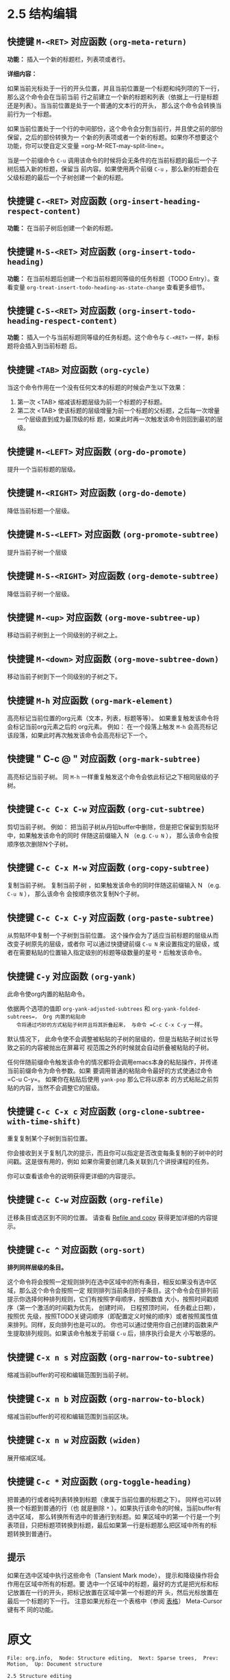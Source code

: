 * 2.5 结构编辑
** 快捷键 =M-<RET>= 对应函数  ~(org-meta-return)~

   *功能：* 插入一个新的标题栏，列表项或者行。

   *详细内容：*

   如果当前光标处于一行的开头位置，并且当前位置是一个标题和纯列项的下一行，那么这个命令会在当前当前
   行之前建立一个新的标题和列表（依据上一行是标题还是列表）。当当前位置是处于一个普通的文本行的开头，
   那么这个命令会转换当前行为一个标题。

   如果当前位置处于一个行的中间部份，这个命令会分割当前行，并且使之前的部份保留，之后的部份转换为一
   个新的列表项或者一个新的标题。如果你不想要这个功能，你可以使自定义变量 =org-M-RET-may-split-line=。

   当是一个前缀命令 =C-u= 调用该命令的时候将会无条件的在当前标题的最后一个子树后插入新的标题，保留当
   前内容。如果使用两个前缀 =C-u= ，那么新的标题会在父级标题的最后一个子树创建一个新的标题。


** 快捷键 =C-<RET>= 对应函数 ~(org-insert-heading-respect-content)~

   *功能：* 在当前子树后创建一个新的标题。


** 快捷键 =M-S-<RET>= 对应函数 ~(org-insert-todo-heading)~

   *功能：* 在当前标题后创建一个和当前标题同等级的任务标题（TODO Entry）。查看变量
    =org-treat-insert-todo-heading-as-state-change= 查看更多细节。


** 快捷键 =C-S-<RET>= 对应函数 ~(org-insert-todo-heading-respect-content)~
   
   *功能：* 插入一个与当前标题同等级的任务标题。这个命令与 =C-<RET>= 一样，新标题将会插入到当前标题
    后。


** 快捷键 =<TAB>= 对应函数 ~(org-cycle)~
   
   当这个命令作用在一个没有任何文本的标题的时候会产生以下效果：
   
   1. 第一次 <TAB> 缩减该标题层级为前一个标题的子标题。
   2. 第二次 <TAB> 使该标题的层级增量为前一个标题的父标题，之后每一次增量一个层级直到成为最顶级的标
      题，如果此时再一次触发该命令则回到最初的层级。


** 快捷键 =M-<LEFT>= 对应函数 ~(org-do-promote)~

   提升一个当前标题的层级。

** 快捷键 =M-<RIGHT>= 对应函数 ~(org-do-demote)~

   降低当前标题一个层级。

** 快捷键 =M-S-<LEFT>= 对应函数 ~(org-promote-subtree)~

   提升当前子树一个层级

** 快捷键 =M-S-<RIGHT>= 对应函数 ~(org-demote-subtree)~
   
   降低当前子树一个层级。

** 快捷键 =M-<up>= 对应函数 ~(org-move-subtree-up)~
   
   移动当前子树到上一个同级别的子树之上。

** 快捷键 =M-<down>= 对应函数 ~(org-move-subtree-down)~
   
   移动当前子树到下一个同级别的子树之下。

** 快捷键 =M-h= 对应函数 ~(org-mark-element)~

   高亮标记当前位置的org元素（文本，列表，标题等等）。 如果重复触发该命令将会标记当前org元素之后的
   org元素。 例如： 在一个段落上触发 =M-h= 会高亮标记该段落，如果此时再次触发该命令会高亮标记下一个。


** 快捷键 " C-c @ " 对应函数 ~(org-mark-subtree)~
   
   高亮标记当前子树。 同 =M-h= 一样重复触发这个命令会依此标记之下相同层级的子树。

** 快捷键 =C-c C-x C-w= 对应函数 ~(org-cut-subtree)~

   剪切当前子树。 例如： 把当前子树从丹铅buffer中删除，但是把它保留到剪贴环中，如果触发该命令的同时
   伴随这前缀输入 N （e.g. =C-u N= ）， 那么该命令会按顺序依次删除N个子树。

** 快捷键 =C-c C-x M-w= 对应函数 ~(org-copy-subtree)~

   复制当前子树。 复制当前子树 ，如果触发该命令的同时伴随这前缀输入 N （e.g. =C-u N= ）， 那么该命令
   会按顺序依次复制N个子树。

**  快捷键 =C-c C-x C-y= 对应函数 ~(org-paste-subtree)~

   从剪贴环中复制一个子树到当前位置。 这个操作会为了适应当前标题的层级从而改变子树原先的层级，或者你
   可以通过快捷键前缀 =C-u N= 来设置指定的层级，或者在需要粘贴的位置输入指定级别的标题等级数量的星号
   =*= 后触发该命令。

** 快捷键 =C-y= 对应函数 ~(org-yank)~

   此命令使org内置的粘贴命令。

   依据两个选项的值即 =org-yank-adjusted-subtrees= 和 =org-yank-folded-subtrees=， Org 内置的粘贴命
   令将通过巧妙的方式粘贴子树并且将其折叠起来， 与命令 =C-c C-x C-y= 一样。

   默认情况下， 此命令使不会调整被粘贴的子树的层级的，但是当粘贴子树过长导致之前的内容被抛出在屏幕可
   视范围之外的时候就会自动折叠被粘贴的子树。

   任何伴随前缀命令触发该命令的情况都将会调用emacs本身的粘贴操作，并传递当前前缀命令为命令参数。如果
   要调用普通的粘贴命令最好的方式使通过命令 =C-u C-y=。 如果你在粘贴后使用 ~yank-pop~ 那么它将以原本
   的方式粘贴之前剪贴的内容，当然不会调整它的层级。

** 快捷键 =C-c C-x c= 对应函数 ~(org-clone-subtree-with-time-shift)~ 

   重复复制某个子树到当前位置。 

   你会接收到关于复制几次的提示，而且你可以指定是否改变每条复制的子树中的时间戳。这是很有用的，例如
   如果你需要创建几条关联到几个讲授课程的任务。

   你可以查看该命令的说明获得更详细的内容提示。

** 快捷键 =C-c C-w= 对应函数 ~(org-refile)~

   迁移条目或选区到不同的位置。 请查看 [[file:../9_Cpture--Refile--Archive/9-5_Refile-and-copy.org][Refile and copy]] 获得更加详细的内容提示。

** 快捷键 =C-c ^= 对应函数 ~(org-sort)~

   *排列同样层级的条目。*

   这个命令将会按照一定规则排列在选中区域中的所有条目，相反如果没有选中区域，那么这个命令会按照一定
   规则排列当前条目的子条目。这个命令会在排列前提示你选择何种排列规则，它们有按照字母顺序，按照数值
   大小，按照时间戳顺序（第一个激活的时间戳为优先， 创建时间， 日程预顶时间， 任务截止日期），按照优
   先级，按照TODO关键词顺序（即配置定义时候的顺序）或者按照属性值来排列。同样，反向排列也是可以的。
   你也可以通过使用你自己创建的函数来产生提取排列规则。如果该命令触发于前缀 =C-u= 后，排序执行会是大
   小写敏感的。


** 快捷键 =C-x n s= 对应函数 ~(org-narrow-to-subtree)~
   
   缩减当前buffer的可视和编辑范围到当前子树。

** 快捷键 =C-x n b= 对应函数 ~(org-narrow-to-block)~

   缩减当前buffer的可视和编辑范围到当前区块。

** 快捷键 =C-x n w= 对应函数 ~(widen)~

   展开缩减区域。

** 快捷键 =C-c *= 对应函数 ~(org-toggle-heading)~

   把普通的行或者纯列表转换到标题（隶属于当前位置的标题之下）。 同样也可以转换一个标题到普通的行（也
   就是删除 =*= ）。如果执行该命令的时候，当前buffer有选中区域， 那么转换所有选中的普通行到标题。如
   果区域中的第一个行是一个列表项目，只把标题项转换到标题，最后如果第一行是标题那么把区域中所有的标
   题转换到普通行。


** 提示 

   如果在选中区域中执行这些命令（Tansient Mark mode）， 提示和降级操作将会作用在区域中所有的标题。要
   选中一个区域中的标题，最好的方式是把光标和标记放置在一行的开头，把标记放置在区域中第一个标题的开
   头，然后光标放置在最后一个标题的下一行。 注意如果光标在一个表格中（参阅 [[file:../3_Tables.org][表格]]） Meta-Cursor键有不
   同的功能。


* 原文
  #+BEGIN_EXAMPLE
    File: org.info,  Node: Structure editing,  Next: Sparse trees,  Prev: Motion,  Up: Document structure

    2.5 Structure editing
    =====================

    ‘M-<RET>’     (‘org-meta-return’)
         Insert a new heading, item or row.

         If the command is used at the _beginning_ of a line, and if there
         is a heading or a plain list item (*note Plain lists::) at point,
         the new heading/item is created _before_ the current line.  When
         used at the beginning of a regular line of text, turn that line
         into a heading.

         When this command is used in the middle of a line, the line is
         split and the rest of the line becomes the new item or headline.
         If you do not want the line to be split, customize
         ‘org-M-RET-may-split-line’.

         Calling the command with a ‘C-u’ prefix unconditionally inserts a
         new heading at the end of the current subtree, thus preserving its
         contents.  With a double ‘C-u C-u’ prefix, the new heading is
         created at the end of the parent subtree instead.
    ‘C-<RET>’     (‘org-insert-heading-respect-content’)
         Insert a new heading at the end of the current subtree.
    ‘M-S-<RET>’     (‘org-insert-todo-heading’)
         Insert new TODO entry with same level as current heading.  See also
         the variable ‘org-treat-insert-todo-heading-as-state-change’.
    ‘C-S-<RET>’     (‘org-insert-todo-heading-respect-content’)
         Insert new TODO entry with same level as current heading.  Like
         ‘C-<RET>’, the new headline will be inserted after the current
         subtree.
    ‘<TAB>’     (‘org-cycle’)
         In a new entry with no text yet, the first <TAB> demotes the entry
         to become a child of the previous one.  The next <TAB> makes it a
         parent, and so on, all the way to top level.  Yet another <TAB>,
         and you are back to the initial level.
    ‘M-<LEFT>’     (‘org-do-promote’)
         Promote current heading by one level.
    ‘M-<RIGHT>’     (‘org-do-demote’)
         Demote current heading by one level.
    ‘M-S-<LEFT>’     (‘org-promote-subtree’)
         Promote the current subtree by one level.
    ‘M-S-<RIGHT>’     (‘org-demote-subtree’)
         Demote the current subtree by one level.
    ‘M-<UP>’     (‘org-move-subtree-up’)
         Move subtree up (swap with previous subtree of same level).
    ‘M-<DOWN>’     (‘org-move-subtree-down’)
         Move subtree down (swap with next subtree of same level).
    ‘M-h’     (‘org-mark-element’)
         Mark the element at point.  Hitting repeatedly will mark subsequent
         elements of the one just marked.  E.g., hitting ‘M-h’ on a
         paragraph will mark it, hitting ‘M-h’ immediately again will mark
         the next one.
    ‘C-c @’     (‘org-mark-subtree’)
         Mark the subtree at point.  Hitting repeatedly will mark subsequent
         subtrees of the same level than the marked subtree.
    ‘C-c C-x C-w’     (‘org-cut-subtree’)
         Kill subtree, i.e., remove it from buffer but save in kill ring.
         With a numeric prefix argument N, kill N sequential subtrees.
    ‘C-c C-x M-w’     (‘org-copy-subtree’)
         Copy subtree to kill ring.  With a numeric prefix argument N, copy
         the N sequential subtrees.
    ‘C-c C-x C-y’     (‘org-paste-subtree’)
         Yank subtree from kill ring.  This does modify the level of the
         subtree to make sure the tree fits in nicely at the yank position.
         The yank level can also be specified with a numeric prefix
         argument, or by yanking after a headline marker like ‘****’.
    ‘C-y’     (‘org-yank’)
         Depending on the options ‘org-yank-adjusted-subtrees’ and
         ‘org-yank-folded-subtrees’, Org’s internal ‘yank’ command will
         paste subtrees folded and in a clever way, using the same command
         as ‘C-c C-x C-y’.  With the default settings, no level adjustment
         will take place, but the yanked tree will be folded unless doing so
         would swallow text previously visible.  Any prefix argument to this
         command will force a normal ‘yank’ to be executed, with the prefix
         passed along.  A good way to force a normal yank is ‘C-u C-y’.  If
         you use ‘yank-pop’ after a yank, it will yank previous kill items
         plainly, without adjustment and folding.
    ‘C-c C-x c’     (‘org-clone-subtree-with-time-shift’)
         Clone a subtree by making a number of sibling copies of it.  You
         will be prompted for the number of copies to make, and you can also
         specify if any timestamps in the entry should be shifted.  This can
         be useful, for example, to create a number of tasks related to a
         series of lectures to prepare.  For more details, see the docstring
         of the command ‘org-clone-subtree-with-time-shift’.
    ‘C-c C-w’     (‘org-refile’)
         Refile entry or region to a different location.  *Note Refile and
         copy::.
    ‘C-c ^’     (‘org-sort’)
         Sort same-level entries.  When there is an active region, all
         entries in the region will be sorted.  Otherwise the children of
         the current headline are sorted.  The command prompts for the
         sorting method, which can be alphabetically, numerically, by time
         (first timestamp with active preferred, creation time, scheduled
         time, deadline time), by priority, by TODO keyword (in the sequence
         the keywords have been defined in the setup) or by the value of a
         property.  Reverse sorting is possible as well.  You can also
         supply your own function to extract the sorting key.  With a ‘C-u’
         prefix, sorting will be case-sensitive.
    ‘C-x n s’     (‘org-narrow-to-subtree’)
         Narrow buffer to current subtree.
    ‘C-x n b’     (‘org-narrow-to-block’)
         Narrow buffer to current block.
    ‘C-x n w’     (‘widen’)
         Widen buffer to remove narrowing.
    ‘C-c *’     (‘org-toggle-heading’)
         Turn a normal line or plain list item into a headline (so that it
         becomes a subheading at its location).  Also turn a headline into a
         normal line by removing the stars.  If there is an active region,
         turn all lines in the region into headlines.  If the first line in
         the region was an item, turn only the item lines into headlines.
         Finally, if the first line is a headline, remove the stars from all
         headlines in the region.

       When there is an active region (Transient Mark mode), promotion and
    demotion work on all headlines in the region.  To select a region of
    headlines, it is best to place both point and mark at the beginning of a
    line, mark at the beginning of the first headline, and point at the line
    just after the last headline to change.  Note that when the cursor is
    inside a table (*note Tables::), the Meta-Cursor keys have different
    functionality.
  #+END_EXAMPLE

